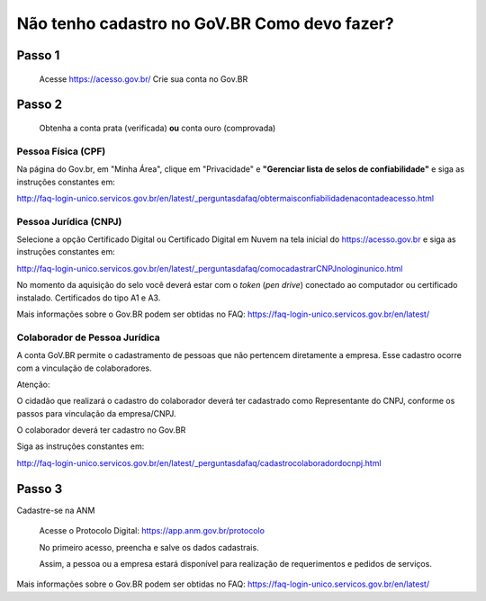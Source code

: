Não tenho cadastro no GoV.BR Como devo fazer?
===================================



Passo 1 
**********************
            Acesse https://acesso.gov.br/
            Crie sua conta no Gov.BR
            
            .. image:: ../imagens/criesuacontagovbr.png
Passo 2
**********************
          Obtenha a conta prata (verificada) **ou** conta ouro (comprovada)

Pessoa Física (CPF)
+++++++++++++++++++++
Na página do Gov.br, em "Minha Área", clique em "Privacidade" e **"Gerenciar lista de selos de confiabilidade"** e siga as instruções constantes em:

http://faq-login-unico.servicos.gov.br/en/latest/_perguntasdafaq/obtermaisconfiabilidadenacontadeacesso.html



Pessoa Jurídica (CNPJ)
+++++++++++++++++++++
Selecione a opção Certificado Digital ou Certificado Digital em Nuvem na tela inicial do https://acesso.gov.br e siga as instruções constantes em:

http://faq-login-unico.servicos.gov.br/en/latest/_perguntasdafaq/comocadastrarCNPJnologinunico.html

No momento da aquisição do selo você deverá estar com o *token* (*pen drive*) conectado ao computador ou certificado instalado. Certificados do tipo A1 e A3.


Mais informações sobre o Gov.BR podem ser obtidas no FAQ: https://faq-login-unico.servicos.gov.br/en/latest/


Colaborador de Pessoa Jurídica
+++++++++++++++++++++

A conta GoV.BR permite o cadastramento de pessoas que não pertencem diretamente a empresa. Esse cadastro ocorre com a vinculação de colaboradores.

Atenção:

O cidadão que realizará o cadastro do colaborador deverá ter cadastrado como Representante do CNPJ, conforme os passos para vinculação da empresa/CNPJ.

O colaborador deverá ter cadastro no Gov.BR

Siga as instruções constantes em:

http://faq-login-unico.servicos.gov.br/en/latest/_perguntasdafaq/cadastrocolaboradordocnpj.html


Passo 3
**********************
Cadastre-se na ANM
          
          Acesse o Protocolo Digital: https://app.anm.gov.br/protocolo
          
          .. image:: ../imagens/portal.png
          
          No primeiro acesso, preencha e salve os dados cadastrais.
          
          Assim, a pessoa ou a empresa estará disponível para realização de requerimentos e pedidos de serviços.
          
          


Mais informações sobre o Gov.BR podem ser obtidas no FAQ: https://faq-login-unico.servicos.gov.br/en/latest/
